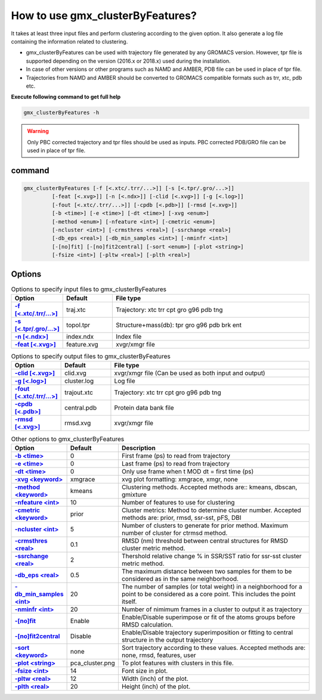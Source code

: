 How to use gmx_clusterByFeatures?
=================================

It takes at least three input files and perform clustering according to the
given option. It also generate a log file containing the information related
to clustering.

* gmx_clusterByFeatures can be used with trajectory file generated by any GROMACS
  version. However, tpr file is supported depending on the version (2016.x or 2018.x)
  used during the installation.
* In case of other versions or other programs such as NAMD and AMBER, PDB file
  can be used in place of tpr file.
* Trajectories from NAMD and AMBER should be converted to GROMACS compatible
  formats such as trr, xtc, pdb etc.

**Execute following command to get full help**

.. code-block:: bash

    gmx_clusterByFeatures -h

.. warning:: Only PBC corrected trajectory and tpr files should be used as inputs.
             PBC corrected PDB/GRO file can be used in place of tpr file.

command
-------

.. code-block:: bash

  gmx_clusterByFeatures [-f [<.xtc/.trr/...>]] [-s [<.tpr/.gro/...>]]
           [-feat [<.xvg>]] [-n [<.ndx>]] [-clid [<.xvg>]] [-g [<.log>]]
           [-fout [<.xtc/.trr/...>]] [-cpdb [<.pdb>]] [-rmsd [<.xvg>]]
           [-b <time>] [-e <time>] [-dt <time>] [-xvg <enum>]
           [-method <enum>] [-nfeature <int>] [-cmetric <enum>]
           [-ncluster <int>] [-crmsthres <real>] [-ssrchange <real>]
           [-db_eps <real>] [-db_min_samples <int>] [-nminfr <int>]
           [-[no]fit] [-[no]fit2central] [-sort <enum>] [-plot <string>]
           [-fsize <int>] [-pltw <real>] [-plth <real>]

Options
-------

.. list-table:: Options to specify input files to gmx_clusterByFeatures
    :widths: 1, 1, 4
    :header-rows: 1
    :name: input-files-table
    :stub-columns: 1
    :align: left

    * - Option
      - Default
      - File type

    * - `-f [<.xtc/.trr/...>] <cmdline.html#f-xtc-trr>`_
      - traj.xtc
      - Trajectory: xtc trr cpt gro g96 pdb tng

    * - `-s [<.tpr/.gro/...>] <cmdline.html#s-tpr-gro>`_
      - topol.tpr
      - Structure+mass(db): tpr gro g96 pdb brk ent

    * - `-n [<.ndx>] <cmdline.html#n-ndx>`_
      - index.ndx
      - Index file

    * - `-feat [<.xvg>]  <cmdline.html#feat-xvg>`_
      - feature.xvg
      - xvgr/xmgr file


.. list-table:: Options to specify output files to gmx_clusterByFeatures
    :widths: 1, 1, 4
    :header-rows: 1
    :name: output-files-table
    :stub-columns: 1
    :align: left

    * - Option
      - Default
      - File type

    * - `-clid [<.xvg>] <cmdline.html#clid-xvg>`_
      - clid.xvg
      - xvgr/xmgr file (Can be used as both input and output)

    * - `-g [<.log>] <cmdline.html#g-log>`_
      - cluster.log
      - Log file

    * - `-fout [<.xtc/.trr/...>] <cmdline.html#fout-xtc-trr>`_
      - trajout.xtc
      - Trajectory: xtc trr cpt gro g96 pdb tng

    * - `-cpdb [<.pdb>] <cmdline.html#cpdb-pdb>`_
      - central.pdb
      - Protein data bank file

    * - `-rmsd [<.xvg>] <cmdline.html#rmsd-xvg>`_
      - rmsd.xvg
      - xvgr/xmgr file

.. list-table:: Other options to gmx_clusterByFeatures
    :widths: 1, 1, 4
    :header-rows: 1
    :name: other-options-table
    :stub-columns: 1
    :align: left

    * - Option
      - Default
      - Description

    * - `-b <time> <cmdline.html#b-time>`_
      - 0
      - First frame (ps) to read from trajectory

    * - `-e <time> <cmdline.html#e-time>`_
      - 0
      - Last frame (ps) to read from trajectory

    * - `-dt <time> <cmdline.html#dt-time>`_
      - 0
      - Only use frame when t MOD dt = first time (ps)

    * - `-xvg  <keyword> <cmdline.html#xvg-keyword>`_
      - xmgrace
      - xvg plot formatting: xmgrace, xmgr, none

    * - `-method  <keyword> <cmdline.html#method-keyword>`_
      - kmeans
      - Clustering methods. Accepted methods are:: kmeans, dbscan, gmixture

    * - `-nfeature  <int> <cmdline.html#nfeature-int>`_
      - 10
      - Number of features to use for clustering

    * - `-cmetric <keyword> <cmdline.html#cmetric-keyword>`_
      - prior
      - Cluster metrics: Method to determine cluster number. Accepted
        methods are: prior, rmsd, ssr-sst, pFS, DBI

    * - `-ncluster  <int> <cmdline.html#ncluster-int>`_
      - 5
      - Number of clusters to generate for prior method. Maximum number of
        cluster for ctrmsd method.

    * - `-crmsthres  <real> <cmdline.html#crmsthres-real>`_
      - 0.1
      - RMSD (nm) threshold between central structures for RMSD cluster metric
        method.

    * - `-ssrchange <real> <cmdline.html#ssrchange-real>`_
      - 2
      - Thershold relative change % in SSR/SST ratio for ssr-sst cluster
        metric method.

    * - `-db_eps  <real> <cmdline.html#db_eps-real>`_
      - 0.5
      - The maximum distance between two samples for them to be considered
        as in the same neighborhood.

    * - `-db_min_samples  <int> <cmdline.html#db_min_samples-int>`_
      - 20
      - The number of samples (or total weight) in a neighborhood for a
        point to be considered as a core point. This includes the point
        itself.

    * - `-nminfr  <int> <cmdline.html#nminfr-int>`_
      - 20
      - Number of nimimum frames in a cluster to output it as trajectory

    * - `-[no]fit <cmdline.html#nofit>`_
      - Enable
      - Enable/Disable superimpose or fit of the atoms groups before RMSD calculation.

    * - `-[no]fit2central <cmdline.html#nofit2central>`_
      - Disable
      - Enable/Disable trajectory superimposition or fitting to central structure in the output trajectory

    * - `-sort  <keyword> <cmdline.html#sort-keyword>`_
      - none
      - Sort trajectory according to these values. Accepted methods are:
        none, rmsd, features, user

    * - `-plot  <string> <cmdline.html#plot-string>`_
      - pca_cluster.png
      - To plot features with clusters in this file.

    * - `-fsize  <int> <cmdline.html#fsize-int>`_
      - 14
      - Font size in plot.

    * - `-pltw  <real> <cmdline.html#pltw-real>`_
      - 12
      - Width (inch) of the plot.

    * - `-plth  <real> <cmdline.html#plth-real>`_
      - 20
      - Height (inch) of the plot.

